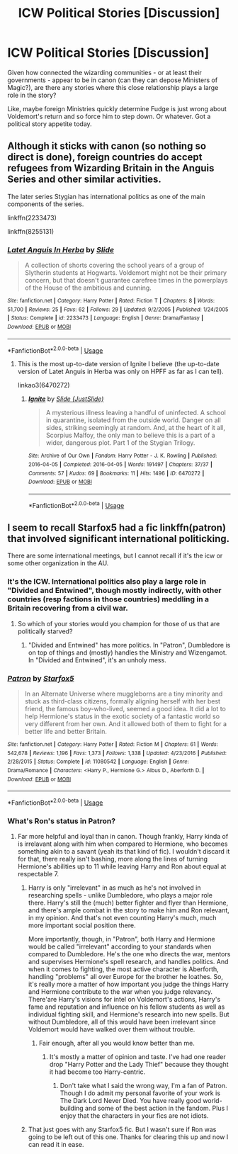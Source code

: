 #+TITLE: ICW Political Stories [Discussion]

* ICW Political Stories [Discussion]
:PROPERTIES:
:Author: MindForgedManacle
:Score: 5
:DateUnix: 1528662446.0
:DateShort: 2018-Jun-11
:FlairText: Discussion
:END:
Given how connected the wizarding communities - or at least their governments - appear to be in canon (can they can depose Ministers of Magic?), are there any stories where this close relationship plays a large role in the story?

Like, maybe foreign Ministries quickly determine Fudge is just wrong about Voldemort's return and so force him to step down. Or whatever. Got a political story appetite today.


** Although it sticks with canon (so nothing so direct is done), foreign countries do accept refugees from Wizarding Britain in the Anguis Series and other similar activities.

The later series Stygian has international politics as one of the main components of the series.

linkffn(2233473)

linkffn(8255131)
:PROPERTIES:
:Author: elizabnthe
:Score: 3
:DateUnix: 1528679573.0
:DateShort: 2018-Jun-11
:END:

*** [[https://www.fanfiction.net/s/2233473/1/][*/Latet Anguis In Herba/*]] by [[https://www.fanfiction.net/u/4095/Slide][/Slide/]]

#+begin_quote
  A collection of shorts covering the school years of a group of Slytherin students at Hogwarts. Voldemort might not be their primary concern, but that doesn't guarantee carefree times in the powerplays of the House of the ambitious and cunning.
#+end_quote

^{/Site/:} ^{fanfiction.net} ^{*|*} ^{/Category/:} ^{Harry} ^{Potter} ^{*|*} ^{/Rated/:} ^{Fiction} ^{T} ^{*|*} ^{/Chapters/:} ^{8} ^{*|*} ^{/Words/:} ^{51,700} ^{*|*} ^{/Reviews/:} ^{25} ^{*|*} ^{/Favs/:} ^{62} ^{*|*} ^{/Follows/:} ^{29} ^{*|*} ^{/Updated/:} ^{9/2/2005} ^{*|*} ^{/Published/:} ^{1/24/2005} ^{*|*} ^{/Status/:} ^{Complete} ^{*|*} ^{/id/:} ^{2233473} ^{*|*} ^{/Language/:} ^{English} ^{*|*} ^{/Genre/:} ^{Drama/Fantasy} ^{*|*} ^{/Download/:} ^{[[http://www.ff2ebook.com/old/ffn-bot/index.php?id=2233473&source=ff&filetype=epub][EPUB]]} ^{or} ^{[[http://www.ff2ebook.com/old/ffn-bot/index.php?id=2233473&source=ff&filetype=mobi][MOBI]]}

--------------

*FanfictionBot*^{2.0.0-beta} | [[https://github.com/tusing/reddit-ffn-bot/wiki/Usage][Usage]]
:PROPERTIES:
:Author: FanfictionBot
:Score: 2
:DateUnix: 1528679579.0
:DateShort: 2018-Jun-11
:END:

**** This is the most up-to-date version of Ignite I believe (the up-to-date version of Latet Anguis in Herba was only on HPFF as far as I can tell).

linkao3(6470272)
:PROPERTIES:
:Author: elizabnthe
:Score: 2
:DateUnix: 1528679872.0
:DateShort: 2018-Jun-11
:END:

***** [[https://archiveofourown.org/works/6470272][*/Ignite/*]] by [[https://www.archiveofourown.org/users/JustSlide/pseuds/Slide][/Slide (JustSlide)/]]

#+begin_quote
  A mysterious illness leaving a handful of uninfected. A school in quarantine, isolated from the outside world. Danger on all sides, striking seemingly at random. And, at the heart of it all, Scorpius Malfoy, the only man to believe this is a part of a wider, dangerous plot. Part 1 of the Stygian Trilogy.
#+end_quote

^{/Site/:} ^{Archive} ^{of} ^{Our} ^{Own} ^{*|*} ^{/Fandom/:} ^{Harry} ^{Potter} ^{-} ^{J.} ^{K.} ^{Rowling} ^{*|*} ^{/Published/:} ^{2016-04-05} ^{*|*} ^{/Completed/:} ^{2016-04-05} ^{*|*} ^{/Words/:} ^{191497} ^{*|*} ^{/Chapters/:} ^{37/37} ^{*|*} ^{/Comments/:} ^{57} ^{*|*} ^{/Kudos/:} ^{69} ^{*|*} ^{/Bookmarks/:} ^{11} ^{*|*} ^{/Hits/:} ^{1496} ^{*|*} ^{/ID/:} ^{6470272} ^{*|*} ^{/Download/:} ^{[[https://archiveofourown.org/downloads/Sl/Slide/6470272/Ignite.epub?updated_at=1483525993][EPUB]]} ^{or} ^{[[https://archiveofourown.org/downloads/Sl/Slide/6470272/Ignite.mobi?updated_at=1483525993][MOBI]]}

--------------

*FanfictionBot*^{2.0.0-beta} | [[https://github.com/tusing/reddit-ffn-bot/wiki/Usage][Usage]]
:PROPERTIES:
:Author: FanfictionBot
:Score: 1
:DateUnix: 1528679889.0
:DateShort: 2018-Jun-11
:END:


** I seem to recall Starfox5 had a fic linkffn(patron) that involved significant international politicking.

There are some international meetings, but I cannot recall if it's the icw or some other organization in the AU.
:PROPERTIES:
:Author: XeshTrill
:Score: 1
:DateUnix: 1528667791.0
:DateShort: 2018-Jun-11
:END:

*** It's the ICW. International politics also play a large role in "Divided and Entwined", though mostly indirectly, with other countries (resp factions in those countries) meddling in a Britain recovering from a civil war.
:PROPERTIES:
:Author: Starfox5
:Score: 2
:DateUnix: 1528671422.0
:DateShort: 2018-Jun-11
:END:

**** So which of your stories would you champion for those of us that are politically starved?
:PROPERTIES:
:Author: emong757
:Score: 1
:DateUnix: 1528691394.0
:DateShort: 2018-Jun-11
:END:

***** "Divided and Entwined" has more politics. In "Patron", Dumbledore is on top of things and (mostly) handles the Ministry and Wizengamot. In "Divided and Entwined", it's an unholy mess.
:PROPERTIES:
:Author: Starfox5
:Score: 3
:DateUnix: 1528701214.0
:DateShort: 2018-Jun-11
:END:


*** [[https://www.fanfiction.net/s/11080542/1/][*/Patron/*]] by [[https://www.fanfiction.net/u/2548648/Starfox5][/Starfox5/]]

#+begin_quote
  In an Alternate Universe where muggleborns are a tiny minority and stuck as third-class citizens, formally aligning herself with her best friend, the famous boy-who-lived, seemed a good idea. It did a lot to help Hermione's status in the exotic society of a fantastic world so very different from her own. And it allowed both of them to fight for a better life and better Britain.
#+end_quote

^{/Site/:} ^{fanfiction.net} ^{*|*} ^{/Category/:} ^{Harry} ^{Potter} ^{*|*} ^{/Rated/:} ^{Fiction} ^{M} ^{*|*} ^{/Chapters/:} ^{61} ^{*|*} ^{/Words/:} ^{542,678} ^{*|*} ^{/Reviews/:} ^{1,196} ^{*|*} ^{/Favs/:} ^{1,373} ^{*|*} ^{/Follows/:} ^{1,338} ^{*|*} ^{/Updated/:} ^{4/23/2016} ^{*|*} ^{/Published/:} ^{2/28/2015} ^{*|*} ^{/Status/:} ^{Complete} ^{*|*} ^{/id/:} ^{11080542} ^{*|*} ^{/Language/:} ^{English} ^{*|*} ^{/Genre/:} ^{Drama/Romance} ^{*|*} ^{/Characters/:} ^{<Harry} ^{P.,} ^{Hermione} ^{G.>} ^{Albus} ^{D.,} ^{Aberforth} ^{D.} ^{*|*} ^{/Download/:} ^{[[http://www.ff2ebook.com/old/ffn-bot/index.php?id=11080542&source=ff&filetype=epub][EPUB]]} ^{or} ^{[[http://www.ff2ebook.com/old/ffn-bot/index.php?id=11080542&source=ff&filetype=mobi][MOBI]]}

--------------

*FanfictionBot*^{2.0.0-beta} | [[https://github.com/tusing/reddit-ffn-bot/wiki/Usage][Usage]]
:PROPERTIES:
:Author: FanfictionBot
:Score: 1
:DateUnix: 1528667807.0
:DateShort: 2018-Jun-11
:END:


*** What's Ron's status in Patron?
:PROPERTIES:
:Author: SurbhitSrivastava
:Score: 1
:DateUnix: 1528685205.0
:DateShort: 2018-Jun-11
:END:

**** Far more helpful and loyal than in canon. Though frankly, Harry kinda of is irrelavant along with him when compared to Hermione, who becomes something akin to a savant (yeah its that kind of fic). I wouldn't discard it for that, there really isn't bashing, more along the lines of turning Hermione's abilities up to 11 while leaving Harry and Ron about equal at respectable 7.
:PROPERTIES:
:Author: XeshTrill
:Score: 3
:DateUnix: 1528685946.0
:DateShort: 2018-Jun-11
:END:

***** Harry is only "irrelevant" in as much as he's not involved in researching spells - unlike Dumbledore, who plays a major role there. Harry's still the (much) better fighter and flyer than Hermione, and there's ample combat in the story to make him and Ron relevant, in my opinion. And that's not even counting Harry's much, much more important social position there.

More importantly, though, in "Patron", both Harry and Hermione would be called "irrelevant" according to your standards when compared to Dumbledore. He's the one who directs the war, mentors and supervises Hermione's spell research, and handles politics. And when it comes to fighting, the most active character is Aberforth, handling "problems" all over Europe for the brother he loathes. So, it's really more a matter of how important you judge the things Harry and Hermione contribute to the war when you judge relevancy. There'are Harry's visions for intel on Voldemort's actions, Harry's fame and reputation and influence on his fellow students as well as individual fighting skill, and Hermione's research into new spells. But without Dumbledore, all of this would have been irrelevant since Voldemort would have walked over them without trouble.
:PROPERTIES:
:Author: Starfox5
:Score: 3
:DateUnix: 1528700987.0
:DateShort: 2018-Jun-11
:END:

****** Fair enough, after all you would know better than me.
:PROPERTIES:
:Author: XeshTrill
:Score: 1
:DateUnix: 1528712588.0
:DateShort: 2018-Jun-11
:END:

******* It's mostly a matter of opinion and taste. I've had one reader drop "Harry Potter and the Lady Thief" because they thought it had become too Harry-centric.
:PROPERTIES:
:Author: Starfox5
:Score: 1
:DateUnix: 1528744798.0
:DateShort: 2018-Jun-11
:END:

******** Don't take what I said the wrong way, I'm a fan of Patron. Though I do admit my personal favorite of your work is The Dark Lord Never Died. You have really good world-building and some of the best action in the fandom. Plus I enjoy that the characters in your fics are not idiots.
:PROPERTIES:
:Author: XeshTrill
:Score: 1
:DateUnix: 1528751534.0
:DateShort: 2018-Jun-12
:END:


***** That just goes with any Starfox5 fic. But I wasn't sure if Ron was going to be left out of this one. Thanks for clearing this up and now I can read it in ease.
:PROPERTIES:
:Author: SurbhitSrivastava
:Score: 1
:DateUnix: 1528686080.0
:DateShort: 2018-Jun-11
:END:
